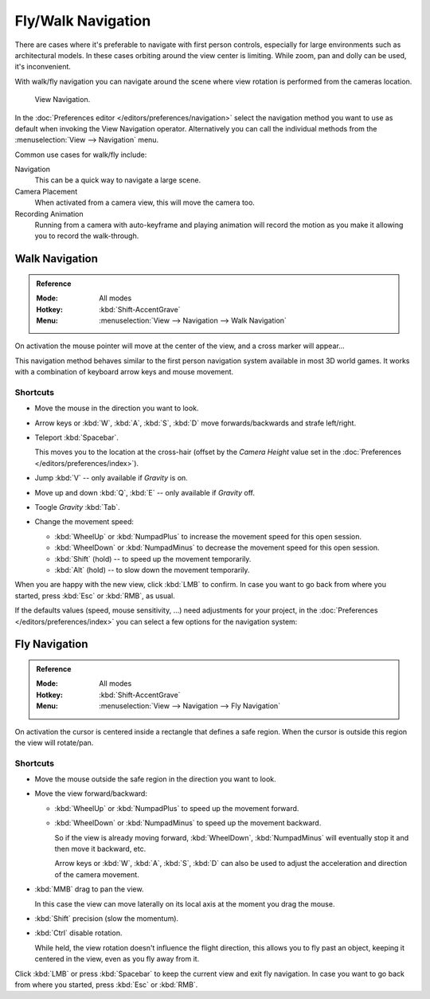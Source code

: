 .. _3dview-fly-walk:

*******************
Fly/Walk Navigation
*******************

There are cases where it's preferable to navigate with first person controls,
especially for large environments such as architectural models.
In these cases orbiting around the view center is limiting.
While zoom, pan and dolly can be used, it's inconvenient.

With walk/fly navigation you can navigate around the scene where view rotation is
performed from the cameras location.

.. figure:: /images/editors_3dview_navigate_walk-fly_view-navigation-panel.png

   View Navigation.

In the :doc:`Preferences editor </editors/preferences/navigation>`
select the navigation method you want to use as default when invoking the View Navigation operator.
Alternatively you can call the individual methods from the :menuselection:`View --> Navigation` menu.

Common use cases for walk/fly include:

Navigation
   This can be a quick way to navigate a large scene.
Camera Placement
   When activated from a camera view, this will move the camera too.
Recording Animation
   Running from a camera with auto-keyframe and playing animation
   will record the motion as you make it allowing you to record the walk-through.


.. _bpy.types.WalkNavigation:

Walk Navigation
===============

.. admonition:: Reference
   :class: refbox

   :Mode:      All modes
   :Hotkey:    :kbd:`Shift-AccentGrave`
   :Menu:      :menuselection:`View --> Navigation --> Walk Navigation`

On activation the mouse pointer will move at the center of the view,
and a cross marker will appear...

This navigation method behaves similar to the first person navigation system available in most 3D world games.
It works with a combination of keyboard arrow keys and mouse movement.


Shortcuts
---------

- Move the mouse in the direction you want to look.
- Arrow keys or :kbd:`W`, :kbd:`A`, :kbd:`S`, :kbd:`D` move forwards/backwards and strafe left/right.
- Teleport :kbd:`Spacebar`.

  This moves you to the location at the cross-hair
  (offset by the *Camera Height* value set in the :doc:`Preferences </editors/preferences/index>`).
- Jump :kbd:`V` -- only available if *Gravity* is on.
- Move up and down :kbd:`Q`, :kbd:`E` -- only available if *Gravity* off.
- Toogle *Gravity* :kbd:`Tab`.
- Change the movement speed:

  - :kbd:`WheelUp` or :kbd:`NumpadPlus` to increase the movement speed for this open session.
  - :kbd:`WheelDown` or :kbd:`NumpadMinus` to decrease the movement speed for this open session.
  - :kbd:`Shift` (hold) -- to speed up the movement temporarily.
  - :kbd:`Alt` (hold) -- to slow down the movement temporarily.

When you are happy with the new view, click :kbd:`LMB` to confirm.
In case you want to go back from where you started, press :kbd:`Esc` or :kbd:`RMB`, as usual.

If the defaults values (speed, mouse sensitivity, ...) need adjustments for your project,
in the :doc:`Preferences </editors/preferences/index>` you can select a few options for the navigation system:


Fly Navigation
==============

.. admonition:: Reference
   :class: refbox

   :Mode:      All modes
   :Hotkey:    :kbd:`Shift-AccentGrave`
   :Menu:      :menuselection:`View --> Navigation --> Fly Navigation`

On activation the cursor is centered inside a rectangle that defines a safe region.
When the cursor is outside this region the view will rotate/pan.


Shortcuts
---------

- Move the mouse outside the safe region in the direction you want to look.
- Move the view forward/backward:

  - :kbd:`WheelUp` or :kbd:`NumpadPlus` to speed up the movement forward.
  - :kbd:`WheelDown` or :kbd:`NumpadMinus` to speed up the movement backward.

    So if the view is already moving forward,
    :kbd:`WheelDown`, :kbd:`NumpadMinus` will eventually stop it and then move it backward, etc.

    Arrow keys or :kbd:`W`, :kbd:`A`, :kbd:`S`, :kbd:`D` can also be used to adjust the acceleration
    and direction of the camera movement.
- :kbd:`MMB` drag to pan the view.

  In this case the view can move laterally on its local axis at the moment you drag the mouse.
- :kbd:`Shift` precision (slow the momentum).
- :kbd:`Ctrl` disable rotation.

  While held, the view rotation doesn't influence the flight direction,
  this allows you to fly past an object, keeping it centered in the view,
  even as you fly away from it.

Click :kbd:`LMB` or press :kbd:`Spacebar` to keep the current view and exit fly navigation.
In case you want to go back from where you started, press :kbd:`Esc` or :kbd:`RMB`.
